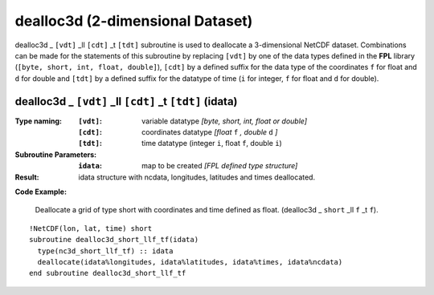 dealloc3d (2-dimensional Dataset)
`````````````````````````````````
.. highlight:: fortran
   :linenothreshold: 2

dealloc3d _ ``[vdt]`` _ll ``[cdt]`` _t ``[tdt]`` subroutine is used to deallocate a 3-dimensional NetCDF dataset. 
Combinations can be made for the statements of this subroutine by replacing ``[vdt]`` 
by one of the data types defined in the **FPL** library (``[byte, short, int, float, double]``), 
``[cdt]`` by a defined suffix for the data type of the coordinates ``f`` for float and ``d`` for double and
``[tdt]`` by a defined suffix for the datatype of time (``i`` for integer, ``f`` for float and ``d`` for double).

dealloc3d _ ``[vdt]`` _ll ``[cdt]`` _t ``[tdt]`` (idata)
--------------------------------------------------------

:Type naming:
 :``[vdt]``: variable datatype `[byte, short, int, float or double]`
 :``[cdt]``: coordinates datatype `[float` ``f`` `, double` ``d`` `]`
 :``[tdt]``: time datatype (integer ``i``, float ``f``, double ``i``)
:Subroutine Parameters:
 :``idata``: map to be created  `[FPL defined type structure]`
:Result:
 idata structure with ncdata, longitudes, latitudes and times deallocated.

**Code Example:**

 Deallocate a grid of type short with coordinates and time defined as float. (dealloc3d _ ``short`` _ll ``f`` _t ``f``).

::

  !NetCDF(lon, lat, time) short
  subroutine dealloc3d_short_llf_tf(idata)
    type(nc3d_short_llf_tf) :: idata
    deallocate(idata%longitudes, idata%latitudes, idata%times, idata%ncdata)
  end subroutine dealloc3d_short_llf_tf
